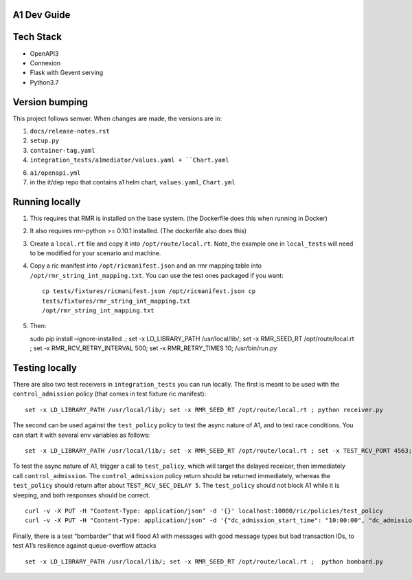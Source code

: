 .. ==================================================================================
..       Copyright (c) 2019 Nokia
..       Copyright (c) 2018-2019 AT&T Intellectual Property.
..
..   Licensed under the Apache License, Version 2.0 (the "License");
..   you may not use this file except in compliance with the License.
..   You may obtain a copy of the License at
..
..          http://www.apache.org/licenses/LICENSE-2.0
..
..   Unless required by applicable law or agreed to in writing, software
..   distributed under the License is distributed on an "AS IS" BASIS,
..   WITHOUT WARRANTIES OR CONDITIONS OF ANY KIND, either express or implied.
..   See the License for the specific language governing permissions and
..   limitations under the License.
.. ==================================================================================

A1 Dev Guide
============

Tech Stack
==========

-  OpenAPI3
-  Connexion
-  Flask with Gevent serving
-  Python3.7

Version bumping
===============

This project follows semver. When changes are made, the versions are in:

1) ``docs/release-notes.rst``

2) ``setup.py``

3) ``container-tag.yaml``

4) ``integration_tests/a1mediator/values.yaml + ``Chart.yaml``

6) ``a1/openapi.yml``

7) in the it/dep repo that contains a1 helm chart, ``values.yaml``, ``Chart.yml``

Running locally
===============

1. This requires that RMR is installed on the base system. (the
   Dockerfile does this when running in Docker)

2. It also requires rmr-python >= 0.10.1 installed. (The dockerfile also
   does this)

3. Create a ``local.rt`` file and copy it into ``/opt/route/local.rt``.
   Note, the example one in ``local_tests`` will need to be modified for
   your scenario and machine.

4. Copy a ric manifest into ``/opt/ricmanifest.json`` and an rmr mapping
   table into ``/opt/rmr_string_int_mapping.txt``. You can use the test
   ones packaged if you want:

   ::

     cp tests/fixtures/ricmanifest.json /opt/ricmanifest.json cp
     tests/fixtures/rmr_string_int_mapping.txt
     /opt/rmr_string_int_mapping.txt

5. Then:

   sudo pip install –ignore-installed .; set -x LD_LIBRARY_PATH
   /usr/local/lib/; set -x RMR_SEED_RT /opt/route/local.rt ; set -x
   RMR_RCV_RETRY_INTERVAL 500; set -x RMR_RETRY_TIMES 10;
   /usr/bin/run.py

Testing locally
===============

There are also two test receivers in ``integration_tests`` you can run locally.
The first is meant to be used with the ``control_admission`` policy
(that comes in test fixture ric manifest):

::

   set -x LD_LIBRARY_PATH /usr/local/lib/; set -x RMR_SEED_RT /opt/route/local.rt ; python receiver.py

The second can be used against the ``test_policy`` policy to test the
async nature of A1, and to test race conditions. You can start it with
several env variables as follows:

::

   set -x LD_LIBRARY_PATH /usr/local/lib/; set -x RMR_SEED_RT /opt/route/local.rt ; set -x TEST_RCV_PORT 4563; set -x TEST_RCV_RETURN_MINT 10001; set -x TEST_RCV_SEC_DELAY 5; set -x TEST_RCV_RETURN_PAYLOAD '{"ACK_FROM": "DELAYED_TEST", "status": "SUCCESS"}' ; python receiver.py

To test the async nature of A1, trigger a call to ``test_policy``, which
will target the delayed receicer, then immediately call
``control_admission``. The ``control_admission`` policy return should be
returned immediately, whereas the ``test_policy`` should return after
about ``TEST_RCV_SEC_DELAY 5``. The ``test_policy`` should not block A1
while it is sleeping, and both responses should be correct.

::

   curl -v -X PUT -H "Content-Type: application/json" -d '{}' localhost:10000/ric/policies/test_policy
   curl -v -X PUT -H "Content-Type: application/json" -d '{"dc_admission_start_time": "10:00:00", "dc_admission_end_time": "11:00:00"}' localhost:10000/ric/policies/control_admission_time

Finally, there is a test “bombarder” that will flood A1 with messages
with good message types but bad transaction IDs, to test A1’s resilience
against queue-overflow attacks

::

   set -x LD_LIBRARY_PATH /usr/local/lib/; set -x RMR_SEED_RT /opt/route/local.rt ;  python bombard.py
